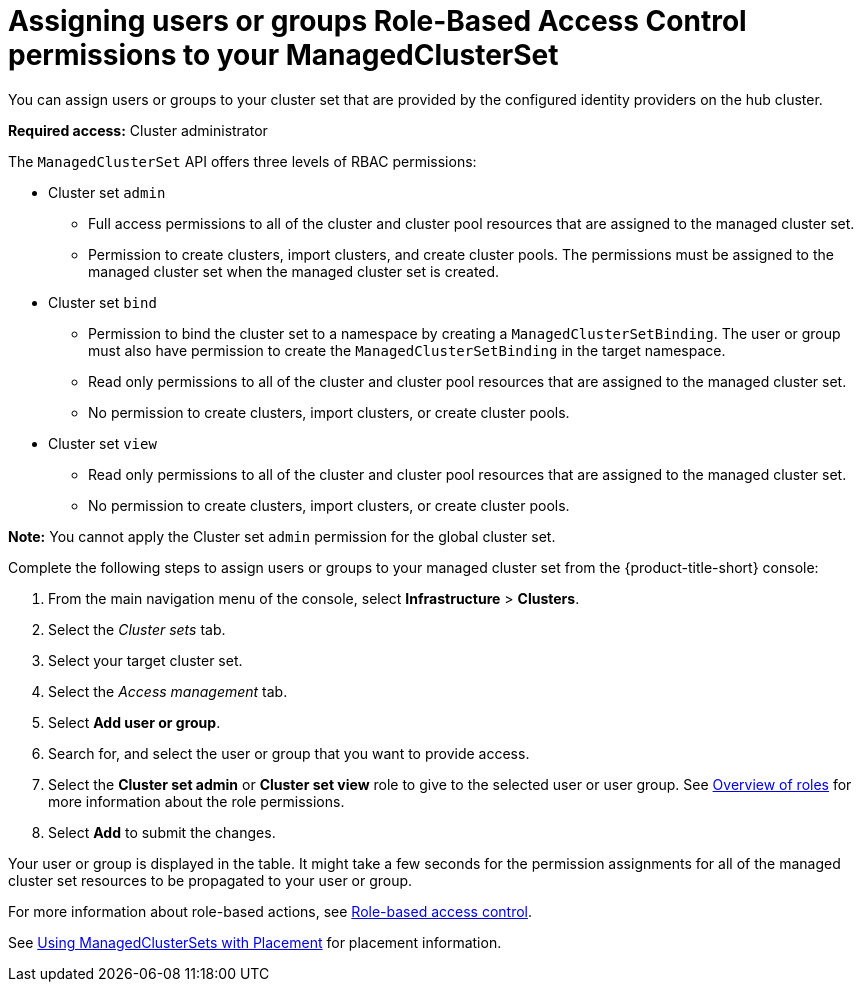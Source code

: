 [#assign-role-clustersets]
= Assigning users or groups Role-Based Access Control permissions to your ManagedClusterSet

You can assign users or groups to your cluster set that are provided by the configured identity providers on the hub cluster.

*Required access:* Cluster administrator

The `ManagedClusterSet` API offers three levels of RBAC permissions:

* Cluster set `admin`
** Full access permissions to all of the cluster and cluster pool resources that are assigned to the managed cluster set.
** Permission to create clusters, import clusters, and create cluster pools. The permissions must be assigned to the managed cluster set when the managed cluster set is created.
* Cluster set `bind`
** Permission to bind the cluster set to a namespace by creating a `ManagedClusterSetBinding`. The user or group must also have permission to create the `ManagedClusterSetBinding` in the target namespace.
** Read only permissions to all of the cluster and cluster pool resources that are assigned to the managed cluster set.
** No permission to create clusters, import clusters, or create cluster pools.
* Cluster set `view`
** Read only permissions to all of the cluster and cluster pool resources that are assigned to the managed cluster set.
** No permission to create clusters, import clusters, or create cluster pools.

**Note:** You cannot apply the Cluster set `admin` permission for the global cluster set.

Complete the following steps to assign users or groups to your managed cluster set from the {product-title-short} console:

. From the main navigation menu of the console, select *Infrastructure* > *Clusters*.

. Select the _Cluster sets_ tab.

. Select your target cluster set. 

. Select the _Access management_ tab. 

. Select *Add user or group*.

. Search for, and select the user or group that you want to provide access.

. Select the *Cluster set admin* or *Cluster set view* role to give to the selected user or user group. See link:../access_control/rbac.adoc#overview-of-roles[Overview of roles] for more information about the role permissions.

. Select *Add* to submit the changes.

Your user or group is displayed in the table. It might take a few seconds for the permission assignments for all of the managed cluster set resources to be propagated to your user or group.

// 
//doc the association between clusterpool with clustersets, can provide access to create clusters in the pool and can help provide access to many users. Are there special roles for a clusterpool? 
//anyone bound to clusterset roles are able gain access to the clusterpools
// viewer can't create objects in a clusterpool 

For more information about role-based actions, see xref:../access_control/mce_rbac.adoc#mce-role-based-access-control[Role-based access control].

See xref:../cluster_lifecycle/placement_managed.adoc[Using ManagedClusterSets with Placement] for placement information.
